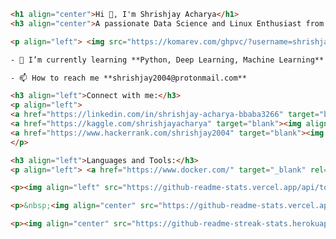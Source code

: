 #+BEGIN_SRC html
<h1 align="center">Hi 👋, I'm Shrishjay Acharya</h1>
<h3 align="center">A passionate Data Science and Linux Enthusiast from India</h3>

<p align="left"> <img src="https://komarev.com/ghpvc/?username=shrishjay&label=Profile%20views&color=0e75b6&style=flat" alt="shrishjay" /> </p>

- 🌱 I’m currently learning **Python, Deep Learning, Machine Learning**

- 📫 How to reach me **shrishjay2004@protonmail.com**

<h3 align="left">Connect with me:</h3>
<p align="left">
<a href="https://linkedin.com/in/shrishjay-acharya-bbaba3266" target="blank"><img align="center" src="https://raw.githubusercontent.com/rahuldkjain/github-profile-readme-generator/master/src/images/icons/Social/linked-in-alt.svg" alt="shrishjay-acharya-bbaba3266" height="30" width="40" /></a>
<a href="https://kaggle.com/shrishjayacharya" target="blank"><img align="center" src="https://raw.githubusercontent.com/rahuldkjain/github-profile-readme-generator/master/src/images/icons/Social/kaggle.svg" alt="shrishjayacharya" height="30" width="40" /></a>
<a href="https://www.hackerrank.com/shrishjay2004" target="blank"><img align="center" src="https://raw.githubusercontent.com/rahuldkjain/github-profile-readme-generator/master/src/images/icons/Social/hackerrank.svg" alt="shrishjay2004" height="30" width="40" /></a>
</p>

<h3 align="left">Languages and Tools:</h3>
<p align="left"> <a href="https://www.docker.com/" target="_blank" rel="noreferrer"> <img src="https://raw.githubusercontent.com/devicons/devicon/master/icons/docker/docker-original-wordmark.svg" alt="docker" width="40" height="40"/> </a> <a href="https://git-scm.com/" target="_blank" rel="noreferrer"> <img src="https://www.vectorlogo.zone/logos/git-scm/git-scm-icon.svg" alt="git" width="40" height="40"/> </a> <a href="https://www.linux.org/" target="_blank" rel="noreferrer"> <img src="https://raw.githubusercontent.com/devicons/devicon/master/icons/linux/linux-original.svg" alt="linux" width="40" height="40"/> </a> <a href="https://www.python.org" target="_blank" rel="noreferrer"> <img src="https://raw.githubusercontent.com/devicons/devicon/master/icons/python/python-original.svg" alt="python" width="40" height="40"/> </a> <a href="https://www.tensorflow.org" target="_blank" rel="noreferrer"> <img src="https://www.vectorlogo.zone/logos/tensorflow/tensorflow-icon.svg" alt="tensorflow" width="40" height="40"/> </a> </p>

<p><img align="left" src="https://github-readme-stats.vercel.app/api/top-langs?username=shrishjay&show_icons=true&locale=en&layout=compact" alt="shrishjay" /></p>

<p>&nbsp;<img align="center" src="https://github-readme-stats.vercel.app/api?username=shrishjay&show_icons=true&locale=en" alt="shrishjay" /></p>

<p><img align="center" src="https://github-readme-streak-stats.herokuapp.com/?user=shrishjay&" alt="shrishjay" /></p>
#+END_SRC
